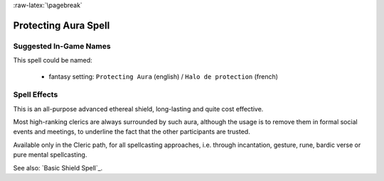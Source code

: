 
:raw-latex:`\pagebreak`


Protecting Aura Spell
.....................


Suggested In-Game Names
_______________________


This spell could be named:

 - fantasy setting: ``Protecting Aura`` (english) / ``Halo de protection`` (french)



Spell Effects 
_____________

This is an all-purpose advanced ethereal shield, long-lasting and quite cost effective.

Most high-ranking clerics are always surrounded by such aura, although the usage is to remove them in formal social events and meetings, to underline the fact that the other participants are trusted.

Available only in the Cleric path, for all spellcasting approaches, i.e. through incantation, gesture, rune, bardic verse or pure mental spellcasting.

See also: `Basic Shield Spell`_.

